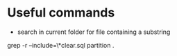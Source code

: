 
* Useful commands

- search in current folder for file containing a substring

grep -r --include=\*clear.sql partition .
